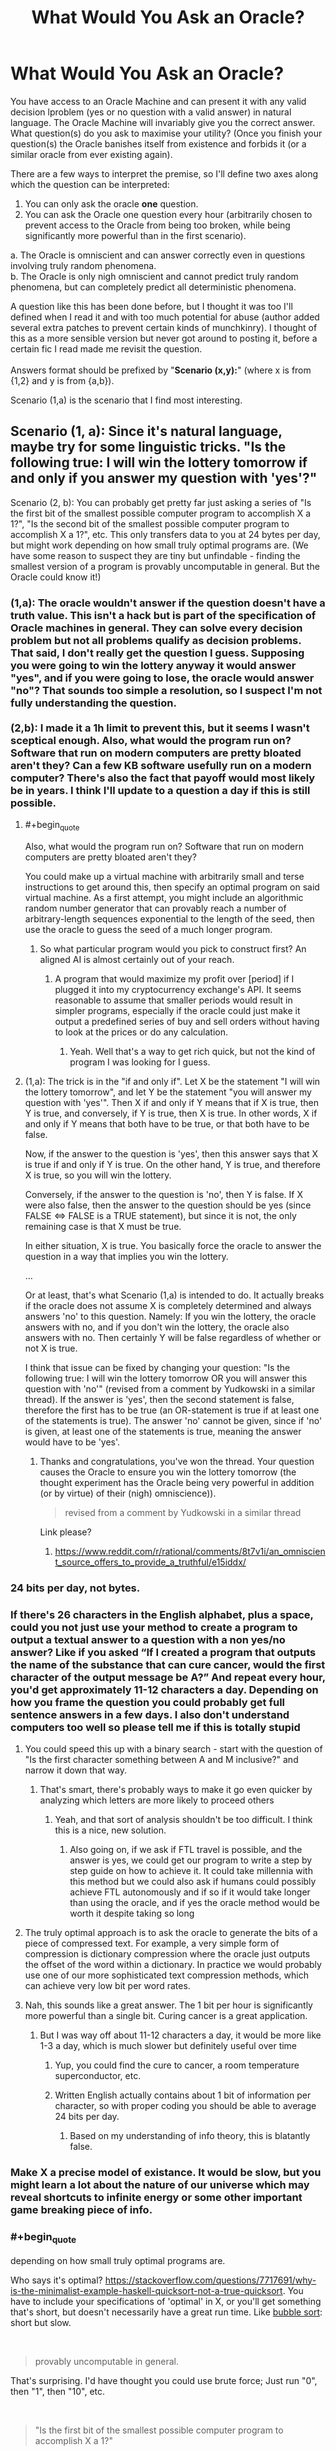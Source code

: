 #+TITLE: What Would You Ask an Oracle?

* What Would You Ask an Oracle?
:PROPERTIES:
:Score: 24
:DateUnix: 1536661708.0
:END:
You have access to an Oracle Machine and can present it with any valid decision lproblem (yes or no question with a valid answer) in natural language. The Oracle Machine will invariably give you the correct answer. What question(s) do you ask to maximise your utility? (Once you finish your question(s) the Oracle banishes itself from existence and forbids it (or a similar oracle from ever existing again).

There are a few ways to interpret the premise, so I'll define two axes along which the question can be interpreted:

1. You can only ask the oracle *one* question.\\
2. You can ask the Oracle one question every hour (arbitrarily chosen to prevent access to the Oracle from being too broken, while being significantly more powerful than in the first scenario).\\

a. The Oracle is omniscient and can answer correctly even in questions involving truly random phenomena.\\
b. The Oracle is only nigh omniscient and cannot predict truly random phenomena, but can completely predict all deterministic phenomena.

A question like this has been done before, but I thought it was too I'll defined when I read it and with too much potential for abuse (author added several extra patches to prevent certain kinds of munchkinry). I thought of this as a more sensible version but never got around to posting it, before a certain fic I read made me revisit the question.\\
 \\
Answers format should be prefixed by "*Scenario (x,y):*" (where x is from {1,2} and y is from {a,b}).

Scenario (1,a) is the scenario that I find most interesting.


** Scenario (1, a): Since it's natural language, maybe try for some linguistic tricks. "Is the following true: I will win the lottery tomorrow if and only if you answer my question with 'yes'?"

Scenario (2, b): You can probably get pretty far just asking a series of "Is the first bit of the smallest possible computer program to accomplish X a 1?", "Is the second bit of the smallest possible computer program to accomplish X a 1?", etc. This only transfers data to you at 24 bytes per day, but might work depending on how small truly optimal programs are. (We have some reason to suspect they are tiny but unfindable - finding the smallest version of a program is provably uncomputable in general. But the Oracle could know it!)
:PROPERTIES:
:Author: SkeletonRuined
:Score: 16
:DateUnix: 1536665133.0
:END:

*** (1,a): The oracle wouldn't answer if the question doesn't have a truth value. This isn't a hack but is part of the specification of Oracle machines in general. They can solve every decision problem but not all problems qualify as decision problems. That said, I don't really get the question I guess. Supposing you were going to win the lottery anyway it would answer "yes", and if you were going to lose, the oracle would answer "no"? That sounds too simple a resolution, so I suspect I'm not fully understanding the question.\\
 \\
(2,b): I made it a 1h limit to prevent this, but it seems I wasn't sceptical enough. Also, what would the program run on? Software that run on modern computers are pretty bloated aren't they? Can a few KB software usefully run on a modern computer? There's also the fact that payoff would most likely be in years. I think I'll update to a question a day if this is still possible.\\
 
:PROPERTIES:
:Score: 10
:DateUnix: 1536667131.0
:END:

**** #+begin_quote
  Also, what would the program run on? Software that run on modern computers are pretty bloated aren't they?
#+end_quote

You could make up a virtual machine with arbitrarily small and terse instructions to get around this, then specify an optimal program on said virtual machine. As a first attempt, you might include an algorithmic random number generator that can provably reach a number of arbitrary-length sequences exponential to the length of the seed, then use the oracle to guess the seed of a much longer program.
:PROPERTIES:
:Author: VirtueOrderDignity
:Score: 5
:DateUnix: 1536671824.0
:END:

***** So what particular program would you pick to construct first? An aligned AI is almost certainly out of your reach.
:PROPERTIES:
:Score: 1
:DateUnix: 1536684571.0
:END:

****** A program that would maximize my profit over [period] if I plugged it into my cryptocurrency exchange's API. It seems reasonable to assume that smaller periods would result in simpler programs, especially if the oracle could just make it output a predefined series of buy and sell orders without having to look at the prices or do any calculation.
:PROPERTIES:
:Author: VirtueOrderDignity
:Score: 2
:DateUnix: 1536685763.0
:END:

******* Yeah. Well that's a way to get rich quick, but not the kind of program I was looking for I guess.
:PROPERTIES:
:Score: 2
:DateUnix: 1536687553.0
:END:


**** (1,a): The trick is in the "if and only if". Let X be the statement "I will win the lottery tomorrow", and let Y be the statement "you will answer my question with 'yes'". Then X if and only if Y means that if X is true, then Y is true, and conversely, if Y is true, then X is true. In other words, X if and only if Y means that both have to be true, or that both have to be false.

Now, if the answer to the question is 'yes', then this answer says that X is true if and only if Y is true. On the other hand, Y is true, and therefore X is true, so you will win the lottery.

Conversely, if the answer to the question is 'no', then Y is false. If X were also false, then the answer to the question should be yes (since FALSE <=> FALSE is a TRUE statement), but since it is not, the only remaining case is that X must be true.

In either situation, X is true. You basically force the oracle to answer the question in a way that implies you win the lottery.

...

Or at least, that's what Scenario (1,a) is intended to do. It actually breaks if the oracle does not assume X is completely determined and always answers 'no' to this question. Namely: If you win the lottery, the oracle answers with no, and if you don't win the lottery, the oracle also answers with no. Then certainly Y will be false regardless of whether or not X is true.

I think that issue can be fixed by changing your question: "Is the following true: I will win the lottery tomorrow OR you will answer this question with 'no'" (revised from a comment by Yudkowski in a similar thread). If the answer is 'yes', then the second statement is false, therefore the first has to be true (an OR-statement is true if at least one of the statements is true). The answer 'no' cannot be given, since if 'no' is given, at least one of the statements is true, meaning the answer would have to be 'yes'.
:PROPERTIES:
:Author: Ristridin1
:Score: 2
:DateUnix: 1536702757.0
:END:

***** Thanks and congratulations, you've won the thread. Your question causes the Oracle to ensure you win the lottery tomorrow (the thought experiment has the Oracle being very powerful in addition (or by virtue) of their (nigh) omniscience)).\\
 

#+begin_quote
  revised from a comment by Yudkowski in a similar thread
#+end_quote

Link please?
:PROPERTIES:
:Score: 1
:DateUnix: 1536744488.0
:END:

****** [[https://www.reddit.com/r/rational/comments/8t7v1i/an_omniscient_source_offers_to_provide_a_truthful/e15iddx/]]
:PROPERTIES:
:Author: Ristridin1
:Score: 1
:DateUnix: 1536771553.0
:END:


*** 24 bits per day, not bytes.
:PROPERTIES:
:Author: Linearts
:Score: 5
:DateUnix: 1536769223.0
:END:


*** If there's 26 characters in the English alphabet, plus a space, could you not just use your method to create a program to output a textual answer to a question with a non yes/no answer? Like if you asked “If I created a program that outputs the name of the substance that can cure cancer, would the first character of the output message be A?” And repeat every hour, you'd get approximately 11-12 characters a day. Depending on how you frame the question you could probably get full sentence answers in a few days. I also don't understand computers too well so please tell me if this is totally stupid
:PROPERTIES:
:Author: Ozymandias195
:Score: 3
:DateUnix: 1536687737.0
:END:

**** You could speed this up with a binary search - start with the question of "Is the first character something between A and M inclusive?" and narrow it down that way.
:PROPERTIES:
:Author: ddejong42
:Score: 7
:DateUnix: 1536688535.0
:END:

***** That's smart, there's probably ways to make it go even quicker by analyzing which letters are more likely to proceed others
:PROPERTIES:
:Author: Ozymandias195
:Score: 3
:DateUnix: 1536688791.0
:END:

****** Yeah, and that sort of analysis shouldn't be too difficult. I think this is a nice, new solution.
:PROPERTIES:
:Score: 3
:DateUnix: 1536693045.0
:END:

******* Also going on, if we ask if FTL travel is possible, and the answer is yes, we could get our program to write a step by step guide on how to achieve it. It could take millennia with this method but we could also ask if humans could possibly achieve FTL autonomously and if so if it would take longer than using the oracle, and if yes the oracle method would be worth it despite taking so long
:PROPERTIES:
:Author: Ozymandias195
:Score: 3
:DateUnix: 1536695854.0
:END:


**** The truly optimal approach is to ask the oracle to generate the bits of a piece of compressed text. For example, a very simple form of compression is dictionary compression where the oracle just outputs the offset of the word within a dictionary. In practice we would probably use one of our more sophisticated text compression methods, which can achieve very low bit per word rates.
:PROPERTIES:
:Author: lalaland11256
:Score: 2
:DateUnix: 1536894772.0
:END:


**** Nah, this sounds like a great answer. The 1 bit per hour is significantly more powerful than a single bit. Curing cancer is a great application.
:PROPERTIES:
:Score: 1
:DateUnix: 1536688226.0
:END:

***** But I was way off about 11-12 characters a day, it would be more like 1-3 a day, which is much slower but definitely useful over time
:PROPERTIES:
:Author: Ozymandias195
:Score: 3
:DateUnix: 1536688334.0
:END:

****** Yup, you could find the cure to cancer, a room temperature superconductor, etc.
:PROPERTIES:
:Score: 1
:DateUnix: 1536692738.0
:END:


****** Written English actually contains about 1 bit of information per character, so with proper coding you should be able to average 24 bits per day.
:PROPERTIES:
:Author: Solonarv
:Score: 1
:DateUnix: 1536723537.0
:END:

******* Based on my understanding of info theory, this is blatantly false.
:PROPERTIES:
:Score: 1
:DateUnix: 1536765986.0
:END:


*** Make X a precise model of existance. It would be slow, but you might learn a lot about the nature of our universe which may reveal shortcuts to infinite energy or some other important game breaking piece of info.
:PROPERTIES:
:Author: SkinnyTy
:Score: 2
:DateUnix: 1536694303.0
:END:


*** #+begin_quote
  depending on how small truly optimal programs are.
#+end_quote

Who says it's optimal? [[https://stackoverflow.com/questions/7717691/why-is-the-minimalist-example-haskell-quicksort-not-a-true-quicksort]]. You have to include your specifications of 'optimal' in X, or you'll get something that's short, but doesn't necessarily have a great run time. Like [[https://en.wikipedia.org/wiki/Bubble_sort][bubble sort]]: short but slow.

​

#+begin_quote
  provably uncomputable in general.
#+end_quote

That's surprising. I'd have thought you could use brute force; Just run "0", then "1", then "10", etc.

​

#+begin_quote
  "Is the first bit of the smallest possible computer program to accomplish X a 1?"
#+end_quote

What happens if you ask this question about a task for which there is no computer program?
:PROPERTIES:
:Author: GeneralExtension
:Score: 1
:DateUnix: 1536948334.0
:END:


** (1, a)

Hmmm. You want maximum beneficial effect from a single bit of information - in effect, a single yes/no answer.

So, first of all, let's consider how to maximise the effect. The biggest thing that you can do - the thing that will have the most far-reaching effect - is to completely change the direction of your life.

Therefore, ideally, you need two possible lives. For example, you might consider life as an author, writing inspirational stories that encourage others to action; or you might consider life as a scientist, expanding and exploring the realms of knowledge. There are thousands of potential paths a life can take; so you pick the two options most suited towards your personal talents and abilities.

Of these two potential life paths, pick one. Doesn't matter too much which one. (Let us say that, for example, I pick 'novelist').

Then the question is, "Will it be more beneficial for humanity in general, over the long term, if I were to spend the rest of my life as a novelist?"

If the answer is yes, I become a novelist and attempt to write and publish stories.

If the answer is no, I become a scientist and work on expanding the bounds of what knowledge is known.

Since the oracle can predict even random phenomena directly, the oracle can therefore see which of these two options is more beneficial to humanity in the long term and thus allows me to pick the best option; and the potential scope of the consequences is huge...
:PROPERTIES:
:Author: CCC_037
:Score: 13
:DateUnix: 1536674935.0
:END:

*** That's a different route than others have suggested, and I like it. Not sure I'd ask that question personally myself.
:PROPERTIES:
:Score: 7
:DateUnix: 1536684750.0
:END:


** Even in scenario 1, preserving indirect access to the Oracle Machine for future questions, perhaps through controlling other people's questions, would be an obvious goal. So let's further specify that the Oracle disappears from existence, and forbids itself or a similar Oracle from ever existing again, after you finish your question.
:PROPERTIES:
:Author: hyphenomicon
:Score: 10
:DateUnix: 1536664659.0
:END:

*** Thanks, I will add that.
:PROPERTIES:
:Score: 3
:DateUnix: 1536665962.0
:END:


** There was a biweekly prompt that was related to this, i think :). It uses a time machine instead of an oracle, but close:

[[https://www.reddit.com/r/rational/comments/8daskl/biweekly_challenge_complexity/]]

​

​

Shamelessly copying from [[/u/xamueljones]] post:

[[https://docs.google.com/document/d/1UiGUYFm3CfO_6Z_dDIZUsU3P4izjY6FAOq6BGLbeIMk/edit#heading=h.b3ly0s8pl1qo][For God-like power, all I need is one bit]] (5405 words)
:PROPERTIES:
:Author: ashinator92
:Score: 7
:DateUnix: 1536681617.0
:END:

*** Thanks for the link. I'll read it and get back to you.
:PROPERTIES:
:Score: 1
:DateUnix: 1536683824.0
:END:

**** Really enjoyed it. They had access to more than one not though.
:PROPERTIES:
:Score: 1
:DateUnix: 1536688345.0
:END:


** "Are you really a perfect Oracle?"

No, seriously. Uhm. Being just a Yes/No question it's kinda hard. You can't crack any serious problems unless you already have a very good hypothesis in version 1), and version 2) still limits you a lot due to the one hour interval. And with a lot of questions ("Is immortality possible?" "Can we travel FTL?") I suspect the answer would be a discouraging and rather bleak "No", which far from being very useful, might in fact be something I'd just rather not know for sure. You can't even use this damned thing to, say, prove Riemann's hypothesis, because it's not like it will give you the demonstration, and no mathematics journal will accept "the Oracle told me" as a viable "Methods" section in a paper.
:PROPERTIES:
:Author: SimoneNonvelodico
:Score: 5
:DateUnix: 1536672711.0
:END:

*** I think as far as benefitting humanity, it would be extremely beneficial to know whether FTL is possible. Why pour massive resources into something when we can definitely prove it doesn't exist? Similarly for asking whether certain diseases can be cured
:PROPERTIES:
:Author: Ozymandias195
:Score: 5
:DateUnix: 1536686586.0
:END:

**** Asking "can cancer be cured" would probably produce a pointless answer. Cancer isn't a single disease, and of course it /can/ be cured - we cure it already, it's just not 100% reliable (but then, what is?). Knowing if FTL signalling is possible would certainly be an interesting constraint to any theories in the future, but it suffers from the problem of many other such questions - it's much more useful if the answer is "yes" than "no". Ideally, I think I'd want to ask one question where knowing is /always/ useful, either way.
:PROPERTIES:
:Author: SimoneNonvelodico
:Score: 3
:DateUnix: 1536697994.0
:END:

***** Asking if there's a cure for cancer is a bit too simple, but something like “is there a universal treatment for all cancers with a 90% or higher success rate” might prove useful. And it's indirectly useful to know whether certain things are impossible, despite not having direct utility like if they are
:PROPERTIES:
:Author: Ozymandias195
:Score: 2
:DateUnix: 1536698678.0
:END:

****** I think that might be valuable for the "one question per hour" Oracle. But I wouldn't make it my only question ever. Also because, at a difference with knowing that FTL signalling is possible (which at least implies there is something fundamentally wrong with our knowledge of physics), such a cure isn't intrinsically impossible, so knowing that it exists tells us nothing really interesting or that can help us find it.
:PROPERTIES:
:Author: SimoneNonvelodico
:Score: 2
:DateUnix: 1536702668.0
:END:


*** Surely there's got to be a question to which knowing the answer would be beneficial. I might ask it if many worlds is true I guess, in which case quantum suicide becomes a viable route to munchkining reality.
:PROPERTIES:
:Score: 1
:DateUnix: 1536684676.0
:END:

**** #+begin_quote
  in which case quantum suicide becomes a viable route to munchkining reality.
#+end_quote

Can you explain what that is?
:PROPERTIES:
:Author: alan_wade
:Score: 1
:DateUnix: 1536686926.0
:END:

***** Assume Many Worlds is true. Connect a macrospic effect to the output of a quantum RNG. If the quantum RNG output wasn't what was desired kill yourself. Suppose you're trying to crack a password for which there are quadrillions of combinations. All you need is a quantum RNG that you can map to each of the inputs. Try each of the outputs of the quantum RNG for the password. Kill yourself if you get the wrong password. Because of Many Worlds, the world in which you survive would be the world in which you got the right password, and you would only ever observe your survival. This can be used to e.g pick the winning ticket for the lottery, game the stock market, etc.
:PROPERTIES:
:Score: 2
:DateUnix: 1536687319.0
:END:

****** I'm very iffy on this interpretation because it also relies on some notions about consciousness: most notably, that consciousness somehow transcends the individual quantum evolution branches. I am actually of the opposite idea, that quantum collapse is an artefact of our consciousness being confined to only one branch.
:PROPERTIES:
:Author: SimoneNonvelodico
:Score: 4
:DateUnix: 1536697716.0
:END:

******* Nah, it doesn't require any special notion of consciousness. What happens is that at the experiment, several copies of you are made. All copies but one died, so the copy that does survive experiences the beneficial outcome. Because the copies were identical before the split, "you" (in this case the copy that survives) would only experience yourself going through the beneficial outcome. Continuity would be unbroken.
:PROPERTIES:
:Score: 1
:DateUnix: 1536744979.0
:END:

******** Unless you're one of the many unlucky copies who, y'know, died, end of story.
:PROPERTIES:
:Author: SimoneNonvelodico
:Score: 4
:DateUnix: 1536745498.0
:END:

********* Yeah, but you don't experience it. What is actually experienced is survival and victory.
:PROPERTIES:
:Score: 1
:DateUnix: 1536745712.0
:END:

********** And that's the assumption on consciousness we're talking about. You treat individual consciousness as a sort of fluid that's hosted in many containers but that, upon one container breaking, is just poured into the remaining working ones. You don't admit the possibility of consciousness simply /ending/, or rather, you don't admit to the possibility of /your/ consciousness ending.

If your idea is right, then everyone's life past 80 years old will get progressively weirder and weirder, because you're basically saying /subjective consciousness can never end, no matter what/.

Sure, somewhere in the infinite branchings of the quantum multiverse (and that's just if we accept Many Worlds), there's going to be /one/ of you that survives against all odds. It just isn't going to necessarily be /you/.
:PROPERTIES:
:Author: SimoneNonvelodico
:Score: 4
:DateUnix: 1536745935.0
:END:

*********** Aah, I consider all copies of "me" to be "me". My notion of consciousness means that any entity who's psyche, mind, experiences and utility function is sufficiently similar to me is me. Also important to that notion is continuity. According to that notion, the copies of me in other worlds (which diverged at the quantum experiment) are all me. I'm a materialist, so I don't have any mystical ideas about consciousness (exactly the same configuration of matter in my brain currently will also be "me" for example.\\
 \\
I think subjective consciousness can end, but I choose to treat all copies of me as "me", which is the difference.
:PROPERTIES:
:Score: 2
:DateUnix: 1536747691.0
:END:

************ But how can you be the same "you" as the "you" that underwent a completely different path along the quantum wavefunction? Why wouldn't that "you" actually be an "other" no more and no less than I, or your mother, or your boss are - just an other with very similar memories /up to a certain point/?
:PROPERTIES:
:Author: SimoneNonvelodico
:Score: 3
:DateUnix: 1536748760.0
:END:

************* That's not how I conceive of consciousness. I think consciousness is like morality in certain regards, and so feel my notion of consciousness is satisfactory. I'm aware others don't think like that and would not try to persuade them to think like I do. I do not expect to be easily persuaded otherwise (e.g discovering that materialism is false may persuade me otherwise). I think a notion of consciousness that doesn't consider yous in other worlds "you", will not consider a you that underwent teleportation "you" or a you that was uploaded.
:PROPERTIES:
:Score: 1
:DateUnix: 1536749152.0
:END:

************** A "you" that was teleported or uploaded is indeed tricky IMHO. I think the only way that would keep our notion of uniqueness and continuity consistent is if in some way the "you-ness" property of "you" was tied to a specific quantum state, which then would make "you" subject to the no-cloning theorem: you can't be teleported or uploaded without /also/ being destroyed elsewhere, as a necessary condition. So it's like a spin flip between two particles - you're simply moved around, really, or at least you can be seen as doing that.
:PROPERTIES:
:Author: SimoneNonvelodico
:Score: 3
:DateUnix: 1536750149.0
:END:

*************** Wouldn't interacting whith anything change your state?
:PROPERTIES:
:Author: crivtox
:Score: 2
:DateUnix: 1536758226.0
:END:

**************** Yeah, of course. It would entangle it. I never said it has to be a /static/ state. We don't think of ourselves as "dying" just because we change due to external influences. The no-cloning theorem still applies.
:PROPERTIES:
:Author: SimoneNonvelodico
:Score: 1
:DateUnix: 1536758536.0
:END:

***************** Why not just consider that any future instances of your computation are you?
:PROPERTIES:
:Author: crivtox
:Score: 2
:DateUnix: 1536758819.0
:END:

****************** How does that match my experience? I only experience /one/ timeline, not multiple parallel ones. Seems much simpler and closer to what I actually observe to assume that my qualia are tied to a single specific branch.
:PROPERTIES:
:Author: SimoneNonvelodico
:Score: 1
:DateUnix: 1536759497.0
:END:

******************* You only experience only one timeline , I'm just saying that all posible future you are you. You have aprobability of experiencing being whoever of them. Like you basically were saying in the many worlds case. But instead of relying on "continuity" you just consider anything that is like you to be potentially you.

If someone copies you to a computer you have a 50% chance of experiencing being the one on the computer. Not after they copy you , since you already have diferent memories and thoughts , but on the moment they copy you.

The diference in the death thing Is that I divide the subjective probability of being any future self between the ones that keep existing existing , while you assign a probability to being the one that dies.

I'm thinking about some way of dying where you just stop existing , in most other cases there would be versions of you that experience slowly dying . At t0 I exist and at t1 I don't.

Its not that you somehow experience all universes or something like that.

And if you destroyed all copies of me and made a computationally equivalent one in 1000 years , I will consider that I will experience waking up in a 1000 years. I can experience lying on the floor bleeding and slowly loosing consciousnness You can even have half dead versions of me that would be basically like being death for most purposes. but I cannot experience not existing .
:PROPERTIES:
:Author: crivtox
:Score: 1
:DateUnix: 1536760533.0
:END:

******************** So by that logic, if you tried to crack a hash using quantum suicide, the most likely outcome would be that... you'd be dead. Though sure, in the end, the only you that'd be still around would be the one who can savour triumph.

I mean, ok, you can't really "experience non existing", but you can break the continuity of experience forever. Though in general it's hard to wrap one's head about what exactly does this mean. I'm not saying it's perfectly clear to me either, but as a general rule: a) I wouldn't take evidence for MWI as evidence for quantum immortality, and b) I wouldn't trust myself to be objective about judging scenarios promising immortality, because frankly as all of the history of religions teaches us those are /way/ too tempting to think we can easily assess them fairly.
:PROPERTIES:
:Author: SimoneNonvelodico
:Score: 3
:DateUnix: 1536761913.0
:END:

********************* I would't try to hack a hash like that for a lot of reasons of course .But yeah I would consider the most likely outcome that I would end dead , but I would consider savoring the triumph the most likely thing for me to experience .\\
For the purposes of self preservation I think I care about what I experience (and otherwise lots of thought experiments become really weird).\\
For other purposes (like thinking about all the people I'm leaving behind and how my death afects them )I do care.

Quantum suicide is an horrible idea, but if I was teleported I wouldn't consider it death ,and If I was uploaded destructively I wouldn't care as long as the one that dies does it instantly( or at least faster than neurons fire or whatever change in the brain)

A problem in that kind of thing is that personal identity is not fundamental,just a feature of my utility function , that determines If I care about certain computations.
:PROPERTIES:
:Author: crivtox
:Score: 1
:DateUnix: 1536762389.0
:END:

********************** Well, sure, that's why things like that are philosophically very messy. I just don't think the idea behind quantum immortality is sound in the sense that it doesn't really apply to how our qualia /work/. Teleportation and uploading sound like they may work, but perhaps there's actually some yet not discovered principle why they wouldn't. Understanding what is the origin of qualia (imagine if there was a part of the human brain you can zap to turn someone into a perfectly functional P-zombie - ok, no, don't imagine that, that's a /horrifying/ thought) would be a prerequisite to understanding how these things work in any meaningful way.
:PROPERTIES:
:Author: SimoneNonvelodico
:Score: 2
:DateUnix: 1536763927.0
:END:

*********************** I kind of asume that an upload would be conscious , and a P-zombie doesn't sound like somehting that can really exist .I'm not saying I'm not sure how consciousnes works but "imagine if there was a part of the human brain you can zap to turn someone into a perfectly functional P-zombie " this really sounds incoherent in some way .Consciousness is whatever makes me say and think I'm conscious , or it would be really suspicious to have something that says its conscious for no reason that just happens to be the same thing that can host this mysterious consciousness thing.

A teleporter clearly doesn't create P-zombies ,so that case Is pretty much only about continuity , and I think computational continuity is the one that makes more sense( since if you start doing though experiments the concept of "original" becomes weird really fast ,and many worlds already forces you to decide there are more than one entities on the future you can call you).

Btw in the quantum suicide hash thing now that I think of it there is more than a 50% chance you will find yourself to be the version of you that by chance gets a hash that contains "do not mess whith time" or somethng like that and decides to stop if you don't take precautions for that.
:PROPERTIES:
:Author: crivtox
:Score: 1
:DateUnix: 1536765144.0
:END:

************************ I don't really believe in P-zombies either, but can't discard the idea. But yeah, if you asked me, I think Searle's Chinese room argument and all related ideas are nonsense. It's just weird to accept that "systems" can be conscious even when if you look at their individual information-processing parts they don't look conscious at all. If I had to give my interpretation of it I'd say what makes the whole "I think, therefore I am" thing work for me is a boundary between a very highly integrated information processing system (my brain) and a much lower integrated information processing system (the society at large of which I am part and with which I exchange information). Without this sort of distinction I'd have then to speculate on where does it stop - are countries, or humanity as a whole, "conscious" in the sense that they do experience inner life even though we can't communicate with them? That too sounds like nonsense, but it's hard to put my finger on /why/ is it that I expect it not to be true. Seems too much of a gut feeling.
:PROPERTIES:
:Author: SimoneNonvelodico
:Score: 3
:DateUnix: 1536765917.0
:END:

************************* btw since this is a rational fiction subredit this conversation remembers me this story that eliezer wrote [[https://www.lesswrong.com/s/FqgKAHZAiZn9JAjDo/p/fsDz6HieZJBu54Yes]] .
:PROPERTIES:
:Author: crivtox
:Score: 3
:DateUnix: 1536785979.0
:END:

************************** Twenty lines in, I'm already laughing my ass off XD.
:PROPERTIES:
:Author: SimoneNonvelodico
:Score: 2
:DateUnix: 1536787561.0
:END:


*********** #+begin_quote
  If your idea is right, then everyone's life past 80 years old will get progressively weirder and weirder, because you're basically saying subjective consciousness can never end, no matter what.
#+end_quote

Technically, you can't (conservatively, risking little) disprove this is true until you yourself are 80 and can observe if this sort of thing is happening to you or not. It doesn't apply to people who /aren't/ you.
:PROPERTIES:
:Score: 2
:DateUnix: 1536896676.0
:END:


******* Does that mean that there are philosophical zombies in the other branches?.Why say there is a magical consciousness stuff that behaves differently from everything else , why do you believe what you believe ?

Anyway your idea doesn't work , since if I'm not mistaken the wavefunction is continuous and talking about branches or universes or whatever is just a way to put it in a easy to understand way but it doesn't really work like that .
:PROPERTIES:
:Author: crivtox
:Score: 1
:DateUnix: 1536757299.0
:END:

******** The wavefunction may be continuous, but states are discrete. Possibly infinite, but discrete. And no, I don't mean there are philosophical zombies.

Take it this way: there's your typical Schroedinger cat system, in a superimposed state |alive> + |dead> (I'll omit the normalization factors for convenience). Your brain is still in the |doesn't know> state. You then open the box. Unitary quantum evolution would then have the total wavefunction of the box + your brain to evolve into:

|alive>|knows it to be alive> + |dead>|knows it to be dead>

At this point, the Copenhaghen interpretation mumbles "something something abracadabra measurement and collapse" and says we're only left with either |alive>|knows it to be alive> or |dead>|knows it to be dead>, and the system keeps evolving from there. This, IMHO, is not very satisfactory. However the way I see it is, this is only puzzling if we assume that our brain in the entangled state should see somehow the cat both alive /and/ dead. That is not what the wavefunction describes, though. The wavefunction describes a state where one one side we have a brain /absolutely, positively sure the cat is alive/ and on the other one that is /absolutely, positively sure the cat is dead/. Either brain has /only seen one state/, and would have to wonder where did the other even go! And so, how do we decide which brain should feel like "me", and which one shouldn't? The answer is, we can't. They both are "me". They just are "me who saw the cat alive" and "me who saw the cat dead". They both exist, in configuration space. They both are 100% sure they saw a single, classical outcome from the experiment. They both think the wavefunction mysteriously /collapsed/ - only, in different ways.

There's some additional stuff necessary to justify of course "why those two specific states" and "why is the cat's density matrix diagonal in them" but honestly I feel like that's well justified by decoherence theory. Put together, these two things form a complete explanation of quantum weirdness, if a somehow underwhelming one. It's not something I alone came up with, BTW, it's one possible "soft" interpretation of Many Worlds, in which said worlds are subjective. It's mentioned for example in [[https://arxiv.org/abs/quant-ph/0312059][this paper]] as the "many minds" interpretation.
:PROPERTIES:
:Author: SimoneNonvelodico
:Score: 3
:DateUnix: 1536758045.0
:END:

********* Well yeah I agree whith that interpretation(though I was confused about states ) but then I don't understand why you you disagree whith dragon god and said "Sure, somewhere in the infinite branchings of the quantum multiverse (and that's just if we accept Many Worlds), there's going to be one of you that survives against all odds. It just isn't going to necessarily be you." There is no meaningful concept of youness to be had there. You have to consider all sets of states that are computationaly equivalent to you as you .
:PROPERTIES:
:Author: crivtox
:Score: 2
:DateUnix: 1536758546.0
:END:

********** There is, because the /you/ you, the one that feels like he's writing those words, and reading mine, right here, right now, wouldn't feel like he's hijacked whatever code he's trying to crack with quantum suicide. He would just experience nothingness and stop existing. Continuity of experience wouldn't be guaranteed.
:PROPERTIES:
:Author: SimoneNonvelodico
:Score: 1
:DateUnix: 1536758649.0
:END:

*********** Lets say we go foward a unit of time . Which copy of me is the me-me, the one that was experiencing those things? All my future copies have me as their past , and some of them are dying independently of what I do.

In some of those configurations I just don't exist at all.

Not existing is not something I can experience ,so there aren't going to exist versions of me that die ,they just don't get to exist in the first place.
:PROPERTIES:
:Author: crivtox
:Score: 2
:DateUnix: 1536758947.0
:END:

************ Both of them are "you". But at the same time, you have a 50% probability of dying.

Basically, I don't think you would experience immortality any more than you would if a copy of your consciousness was uploaded to a computer, and /then/ you were killed.
:PROPERTIES:
:Author: SimoneNonvelodico
:Score: 2
:DateUnix: 1536759573.0
:END:

************* Btw I 'm not saying quantum suicide is a good idea, its a terrible one because you will end up in increasingly weird universes,and nothing prevents your mind to become worse as long as it it keeps existing( if you get Alzheimer you are fucked , the same if you just get hit by a car and your brain is out of oxygen for a while until quantumness saves you )

And it has a lot of negative utility if you care about the universes you leave behind .
:PROPERTIES:
:Author: crivtox
:Score: 3
:DateUnix: 1536761772.0
:END:

************** Eh, I was actually thinking about writing a story about that. It's a pretty nice topic.
:PROPERTIES:
:Author: SimoneNonvelodico
:Score: 3
:DateUnix: 1536762191.0
:END:

*************** Well I guess one could be careful.

Actually it is really interenting .The main problem to face would be ensuring you don't try something too unlikely or something you don't want .And actually its basically about optimization processes applied over the universe ad what can go wrong whith that , which I'm really interested in that.In fact I was going to write a blog about things like closed time loops where inconsistent timelines are destroyed , and how the more you try to optimize the more dangerous something like that is.Heuristics about when an optimization process in general is dangerous , optimization daemons etc.

But I haven't started yet because of procrastination.\\
I did write something about it on an off topic thread last year I think .

Using it for figuring out hashes is probably fine (maybe) well unless something goes wrong whith he rng .
:PROPERTIES:
:Author: crivtox
:Score: 3
:DateUnix: 1536763705.0
:END:

**************** #+begin_quote
  But I haven't started yet because of procrastination I did write something about it on an off topic thread last year I think .
#+end_quote

I'm sure /one/ of you somewhere in the multiverse has actually gotten down to it :D.
:PROPERTIES:
:Author: SimoneNonvelodico
:Score: 3
:DateUnix: 1536764040.0
:END:

***************** And also somewhere it just materialized by chance and photons changing bits on the server :b.
:PROPERTIES:
:Author: crivtox
:Score: 5
:DateUnix: 1536765490.0
:END:

****************** :D Thanks for the laugh.
:PROPERTIES:
:Score: 1
:DateUnix: 1536766465.0
:END:


******** No. But you are being enormously anti-social. From the perspective of most of your friends, you are just committing suicide. From the perspective of one-in-a-million of your friends, you win the lottery.
:PROPERTIES:
:Author: Izeinwinter
:Score: 1
:DateUnix: 1536829836.0
:END:

********* Yeah I already said that in a comment elsewhere. You are optimizing your experiences , not the universe , soif you care about the universe it (its not even about other people , a paperclip maximizer wouln't quantum suicide) There are also other reasons why quantum suicide is an horrible idea, even if yourutility Like welll the thing I was going to write about a year ago , the fact that optimization proceses like that can be dangerous. maybe I should actually do it now that I'm inspired again. Quantum suicide its a interestinc case that its similar to the tipical time loop thing I like to think about but has other constraints and its optimizing something different (maybe? dependes on the details of the time loop).

Edit: And now I notice that you probably replied ot the wrong post and were saying thins to dragon god who does seem to think quantum suicide is a good idea, sorry
:PROPERTIES:
:Author: crivtox
:Score: 3
:DateUnix: 1536840035.0
:END:


****** Wow, that's really mindblowing. Almost tempting =)
:PROPERTIES:
:Author: alan_wade
:Score: 1
:DateUnix: 1536688597.0
:END:

******* That's only if the answer is "yes", but EY (and other smart people think so to).
:PROPERTIES:
:Score: 1
:DateUnix: 1536692670.0
:END:

******** I don't remember EY saying he believes that works.

If it worked, wouldn't most of our probability mass end up in whatever timeline didn't end up even trying to abuse quantum immortality?
:PROPERTIES:
:Author: Gurkenglas
:Score: 2
:DateUnix: 1536714353.0
:END:

********* I don't understand your reasoning if quantum suicide worked the very nature of it is such that no one but people aware that a quantum suicide experiment was carried out would know that it worked. E.g (assuming MWI is true) if I do a quantum suicide experiment to say guess the winning lottery ticket, only the people aware of the experiment, and only in the world in which I correctly guessed the winning ticket would evidence be provided for MWI (and strong evidence at that). In all other worlds, I would die, but that would only be extremely weak evidence against many worlds, as everyone except me would expect to observe my death.\\
 \\
EY believes in MWI, and as far as (my limited understanding) can tell, MWI implies quantum suicide.
:PROPERTIES:
:Score: 1
:DateUnix: 1536743363.0
:END:

********** I don't see how MWI implies quantum suicide. What part of moving from the Copenhagen interpretation ("Superpositions collapse before conscious observation.") to MWI ("There's no reason to believe that.") makes you think that it introduces the rule "I am guranteed to survive."?

If "I am guranteed to survive." is implemented by you ending up in a random timeline where you survived, then deciding to abuse quantum immortality retroactively makes all events from your birth to that point less likely along with whatever events after your decision your abuse intends to make unlikely.
:PROPERTIES:
:Author: Gurkenglas
:Score: 2
:DateUnix: 1536744450.0
:END:

*********** Quantum suicide isn't "I'm guaranteed to survive". You engineer a situation where you survive if and only if the quantum RNG produces the desired output. In some world(s) the RNG produces the desired output. The utility of this is if the desired output is say "the number that wins the lottery".\\
 \\
I don't get how it makes events less likely.
:PROPERTIES:
:Score: 1
:DateUnix: 1536745541.0
:END:

************ If you aren't guranteed to survive, if no events change probability, why would you want to kill yourself if you don't win the lottery?
:PROPERTIES:
:Author: Gurkenglas
:Score: 1
:DateUnix: 1536746939.0
:END:

************* You will survive because in at least one world the quantum RNG outputs the lottery number. The probability of you winning the lottery isn't changed, but you do win the lottery in some world(s) and so you don't kill yourself there. You're not immortal, but you're basically guaranteed to survive quantum suicide in some world.
:PROPERTIES:
:Score: 1
:DateUnix: 1536747441.0
:END:

************** You killed yourself in the worlds where you played the lottery and lost, but you didn't kill yourself in the worlds where you never played the lottery, so almost all of your surviving selves still haven't won the lottery even if half of you played it.
:PROPERTIES:
:Author: Gurkenglas
:Score: 2
:DateUnix: 1536747634.0
:END:

*************** The divergence occurs after I decide to play the lottery not before. So I survive in the worlds where I win the lottery (if I understand it correctly).
:PROPERTIES:
:Score: 1
:DateUnix: 1536747880.0
:END:

**************** I don't see any way for the math of the universe to notice the point at which you /make a decision/. We can agree that quantum immortality makes sense iff one can arbitrarily stake off branches of time like that. People might believe the latter because they already believe the former. I'm guessing EY doesn't.
:PROPERTIES:
:Author: Gurkenglas
:Score: 2
:DateUnix: 1536753849.0
:END:

***************** Aah, I don't know the relevant maths, so I may be wrong. The assumption was that the branching occurs at the RNG experiment which is /after/ your decision.
:PROPERTIES:
:Score: 1
:DateUnix: 1536765866.0
:END:

****************** You are both wrong ,Branching happens always, faster than your neurons fire, but if the decision is in your past you already are in the made the decision to play the lotery branch , so your posible future experiences are on that one and those are the ones that you should consider for the purpose of calculating utility.

Anyway qantum suicide Take into account that you care for somehting more than your experiences, presumably you care for allthe copies of your friends and family and universes in genereal you leave behind.\\
And there are other problems, that I can elaborate on if you want
:PROPERTIES:
:Author: crivtox
:Score: 1
:DateUnix: 1536840442.0
:END:


** Can the Oracle control the timing of it's response? Ex answer yes at 1 am for 0, answer yest at 1:01 for 1, answer yes at 1:02 for 2, etc.
:PROPERTIES:
:Author: CreationBlues
:Score: 4
:DateUnix: 1536684653.0
:END:

*** Nope. You're supposed to extract maximum utility from a single bit of information.
:PROPERTIES:
:Score: 3
:DateUnix: 1536687379.0
:END:


*** Holy fuck that's brilliant.
:PROPERTIES:
:Author: alan_wade
:Score: 2
:DateUnix: 1536687078.0
:END:


*** Can you elaborate on what this could be used for?
:PROPERTIES:
:Author: Trekshcool
:Score: 1
:DateUnix: 1536691901.0
:END:

**** You gain more than one bit in the first scenario.
:PROPERTIES:
:Score: 1
:DateUnix: 1536693112.0
:END:


** Scenario 1.a and b

Well, first off I would consult with a whole bunch of people about what I should ask it. And when enough people have come to a consensus I would ask the question we came up with, but since that is kind of the point here, my question would be:

/Is the universe (and by universe, I mean all of existence) infinite?/

Scenario 2.a and b

I'm a bit of philosophy and physics geek, so I would probably continue asking it questions about the universe in general.

In order to earn money from it, I would offer people to ask their questions to me so I can ask the oracle.
:PROPERTIES:
:Author: Caliburn0
:Score: 2
:DateUnix: 1536681097.0
:END:


** Senario (1,a): This one is pretty tough. It shouldn't be too hard to use the question to make a bunch of money via a onetime bet on some future event, but that's about the best I could do with it.

I could use it to satisfy some scientific question, but then the issue is that no one would ever believe me so all it would do is satisfy my curiosity. I could use it to answer some personal question (eg. will I live to be 100) but that would be meaningless given that with a mere 1 bit of information I would be unable to even attempt to change the results in any way.

So honestly, I would probably just use it for making money. I would take out a bunch of loans and heavily overextend myself to make a bunch of money on sports event.

Senario (2,a, b): This one is much more interesting, and far easier to exploit.

The first thing I would do is ask some questions to ensure I don't die in the time leading up to getting my more important questions done. The chance of death over the time it would take for them to be answered to be answered is fairly small but nontrivial, especially when the rewards would eventually end up with me immortal and by far the most powerful person on earth.

After that I would basically just ask it what the best question for me to ask it would be. Doing so would of course have to be changed a bit for the format of a yes/no oracle, but could fairly easily be done with "What is the [xth] bit of the ideal question set for me to ask you under 100 characters done in this same format for me to ask you translated from english into bits with yes being 1 and no being 0?"

Since its omniscent it would logically know what the best question set for me to ask it better then I ever could. Getting the result back of the question it would give me to ask it would take a while but the return would be far better then anything I could think up on my own.
:PROPERTIES:
:Author: meangreenking
:Score: 2
:DateUnix: 1536739093.0
:END:

*** Well I guess you solved scenario 2. I'm Scenario 1 isn't the best you can do around doubling your money? You'd be able to half your search space in any problem, but that's the best a single bit gives you. To reliably profit on bets that involve more than 2 outcomes you'd need to have pruned your search space already.
:PROPERTIES:
:Score: 2
:DateUnix: 1536742532.0
:END:

**** Without loans yes, the best you are functionally do is doubling your money.

However if you are willing to take what would otherwise be crippling amounts of debt that would otherwise be utterly impossible to repay you could do quite a bit better.

For instance I would take out a mortgage loan for a house that the bank would be barley willing to let me get with my current salary (and that would represent decades worth of my income) and then use it for the bet instead of buying the house. On top of that I would take out tens of thousands of dollars in credit card debt and as many other less reputable loans (payday loans, loansharks) as I could.

Finally I would use leverage (which is basically using other people's money to invest in the stock market/bet at a ratio of your own money) to increase my return even further.

Honestly as long as you aren't currently in debt and people are willing to lend to you it shouldn't be all that hard to get a 10-20x return on your current annual income even if you had no hard money on hand.

Plus thanks to the fact that the oracle can tell the future, you don't even need the money or a job now, all you would need is to get it by the time your answer to the question happens.
:PROPERTIES:
:Author: meangreenking
:Score: 3
:DateUnix: 1536748110.0
:END:

***** Fair enough. If I could partner with someone much richer than me, I could give them a chance to double their money (say even bet of several million dollars), and they would give me a cut (which would still be in the millions). Convincing them of the Oracle's power would be quite difficult though.
:PROPERTIES:
:Score: 2
:DateUnix: 1536749414.0
:END:


***** Fair enough. If I could partner with someone much richer than me, I could give them a chance to double their money (say even bet of several million dollars), and they would give me a cut (which would still be in the millions). Convincing them of the Oracle's power would be quite difficult though.
:PROPERTIES:
:Score: 1
:DateUnix: 1536749458.0
:END:


** Munchkinry is kind of the point of the Oracle machine.
:PROPERTIES:
:Author: ArgentStonecutter
:Score: 1
:DateUnix: 1536662005.0
:END:

*** Yes. How would you munchkin this set up. Basically, how much utility can you extract out of a yes or no question?
:PROPERTIES:
:Score: 3
:DateUnix: 1536663382.0
:END:

**** Referring to:

#+begin_quote
  author added several extra patches to prevent certain kinds of munchkinry
#+end_quote
:PROPERTIES:
:Author: ArgentStonecutter
:Score: 3
:DateUnix: 1536663905.0
:END:


** I might be naive/wrong, but I don't really understand how an oracle like this could exist even hypothetically.\\
Imagine this contrived situation:

As someone highly worried about existential risk, AI is on your mind. You find this oracle and know immediately what your first question will be:

"Oracle, will I live to see AGI exist?"

If the oracle says yes, you will regretfully take your own life. You don't want to live in a future where humanity does AI wrong, and you think it almost certainly will do AI wrong.

If the oracle says no, you relax and live your life normally. Phew, dodged an existential bullet!

In reality AGI is 10 years out. What could the oracle possibly tell you? If it says yes and you take your own life, it's wrong. You wouldn't have lived to see AGI. If it says no so you live naturally, it's wrong. You would run into AGI 10 years down the road.

What does the oracle do in this kind of situation where it's answer influences the future in a contradictory way?

EDIT: Or, what about situations where asking the oracle itself is a trap? Where something could have been a yes if you hadn't run into the oracle, but getting a no is the only self-consistent answer that lines up with your beliefs and actions so the oracle has to say no, causing a kind of self-fulling prophecy?
:PROPERTIES:
:Author: DeterminedThrowaway
:Score: 1
:DateUnix: 1536700977.0
:END:

*** I would add a patch: The oracle can only give what the answer to xyz would have been if the oracle did not exist to influence the world. This changes the problem a bit, but it naturally prevents truly random events (eg. gambling) or self-contradictions like you described. I found this patch in one of the biweekly challenge responses.
:PROPERTIES:
:Author: causalchain
:Score: 2
:DateUnix: 1536728715.0
:END:


*** This assumes that you can contradict the Oracle's predictions. By nature of the experiment, if the Oracle says "yes" to "would I live to see ten more years?" you cannot kill yourself, and neither can anything else until those ten years are up.

Self fulfilling prophecies do not prevent the Oracle from existing.
:PROPERTIES:
:Score: 1
:DateUnix: 1536744667.0
:END:

**** What mechanism could possibly enforce something like that?
:PROPERTIES:
:Author: DeterminedThrowaway
:Score: 1
:DateUnix: 1536782115.0
:END:

***** If the enforcing mechanism is that events that would lead to a contradiction become less likely, we have an outcome pump on our hands.
:PROPERTIES:
:Author: Gurkenglas
:Score: 1
:DateUnix: 1536814633.0
:END:


***** Several, but that's beside the point. If the Oracle was given to be infallible in their predictions, then those predictions cannot be violated no matter agents' intentions to the contrary.
:PROPERTIES:
:Score: 1
:DateUnix: 1536819217.0
:END:


** We can actually get a little more than one bit out of the question: Ask something that is true, false or has no truth value. Also there's the obvious exploit if questions with no truth value let you ask an extra question.
:PROPERTIES:
:Author: Gurkenglas
:Score: 1
:DateUnix: 1536715233.0
:END:

*** Well asking invalid questions results in the Oracle wiping out humanity (I'll add it to the OP).
:PROPERTIES:
:Score: 1
:DateUnix: 1536742673.0
:END:


** I'd come to [[/r/rational][r/rational]] and ask people here what they'd do, naturally.
:PROPERTIES:
:Author: Cariyaga
:Score: 1
:DateUnix: 1536895778.0
:END:


** (1,a): Will my preferences be served overall by attempting to kill myself at the next convenient and reliable opportunity I recognize?
:PROPERTIES:
:Score: 1
:DateUnix: 1536908907.0
:END:


** not got a question to do it off the top of my head, but I would probably make it my priority to come up with some question with the best likelihood of breaking the damned thing. Why? See all other answers. Such a device is far more likely to be abused in ways that make the world worse for the majority, not better.
:PROPERTIES:
:Author: GopherAtl
:Score: -2
:DateUnix: 1536668129.0
:END:
